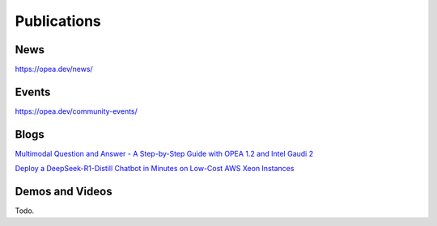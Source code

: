 .. _Publications:

Publications
##############

News
*****************
https://opea.dev/news/

Events
*****************
https://opea.dev/community-events/

Blogs
*****************

`Multimodal Question and Answer - A Step-by-Step Guide with OPEA 1.2 and Intel Gaudi 2 <https://www.intel.com/content/www/us/en/developer/articles/technical/multimodal-q-and-a-step-by-step-guide.html>`_

`Deploy a DeepSeek-R1-Distill Chatbot in Minutes on Low-Cost AWS Xeon Instances <https://www.intel.com/content/www/us/en/developer/articles/guide/deploy-a-deepseek-r1-distill-chatbot-on-aws-xeon.html>`_

Demos and Videos
*****************
Todo.

